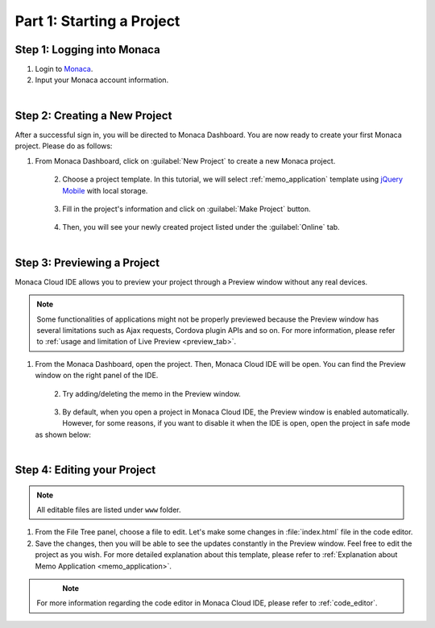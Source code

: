 .. _cloud_ide_starting_project:==================================Part 1: Starting a Project==================================.. rst-class:: right-menuStep 1: Logging into Monaca=====================================1. Login to `Monaca <https://monaca.mobi/en/login>`_.2. Input your Monaca account information.  .. figure:: images/starting_project/9.png      :width: 400px      :align: left  .. rst-class:: clearStep 2: Creating a New Project=====================================After a successful sign in, you will be directed to Monaca Dashboard. You are now ready to create your first Monaca project. Please do as follows:1. From Monaca Dashboard, click on :guilabel:`New Project` to create a new Monaca project.  .. figure:: images/starting_project/1.png      :width: 650px      :align: left  .. rst-class:: clear2. Choose a project template. In this tutorial, we will select :ref:`memo_application` template using `jQuery Mobile <http://jquerymobile.com/>`_ with local storage.   .. figure:: images/starting_project/2.png      :width: 650px      :align: left  .. rst-class:: clear3. Fill in the project's information and click on :guilabel:`Make Project` button.   .. figure:: images/starting_project/3.png      :width: 399px      :align: left  .. rst-class:: clear4. Then, you will see your newly created project listed under the :guilabel:`Online` tab.   .. figure:: images/starting_project/4.png      :width: 650px      :align: left  .. rst-class:: clearStep 3: Previewing a Project=====================================Monaca Cloud IDE allows you to preview your project through a Preview window without any real devices. .. note:: Some functionalities of applications might not be properly previewed because the Preview window has several limitations such as Ajax requests, Cordova plugin APIs and so on. For more information, please refer to :ref:`usage and limitation of Live Preview <preview_tab>`. 1. From the Monaca Dashboard, open the project. Then, Monaca Cloud IDE will be open. You can find the Preview window on the right panel of the IDE.   .. figure:: images/starting_project/5.png      :width: 650px      :align: left  .. rst-class:: clear2. Try adding/deleting the memo in the Preview window.   .. figure:: images/starting_project/6.png      :width: 300px      :align: left  .. rst-class:: clear3. By default, when you open a project in Monaca Cloud IDE, the Preview window is enabled automatically. However, for some reasons, if you want to disable it when the IDE is open, open the project in safe mode as shown below:  .. figure:: images/starting_project/7.png      :width: 650px      :align: left  .. rst-class:: clear.. _monaca_cloud_ide_edit_project:Step 4: Editing your Project=====================================.. note:: All editable files are listed under ``www`` folder.1. From the File Tree panel, choose a file to edit. Let's make some changes in :file:`index.html` file in the code editor.2. Save the changes, then you will be able to see the updates constantly in the Preview window. Feel free to edit the project as you wish. For more detailed explanation about this template, please refer to :ref:`Explanation about Memo Application <memo_application>`.  .. figure:: images/starting_project/8.png      :width: 650px      :align: left  .. rst-class:: clear.. note:: For more information regarding the code editor in Monaca Cloud IDE, please refer to :ref:`code_editor`... seealso::  *See Also*:  - :ref:`cloud_ide_testing_debugging`  - :ref:`cloud_ide_adding_backend`  - :ref:`cloud_ide_building_app`  - :ref:`cloud_ide_publishing_app`  - :ref:`sample_apps_index`